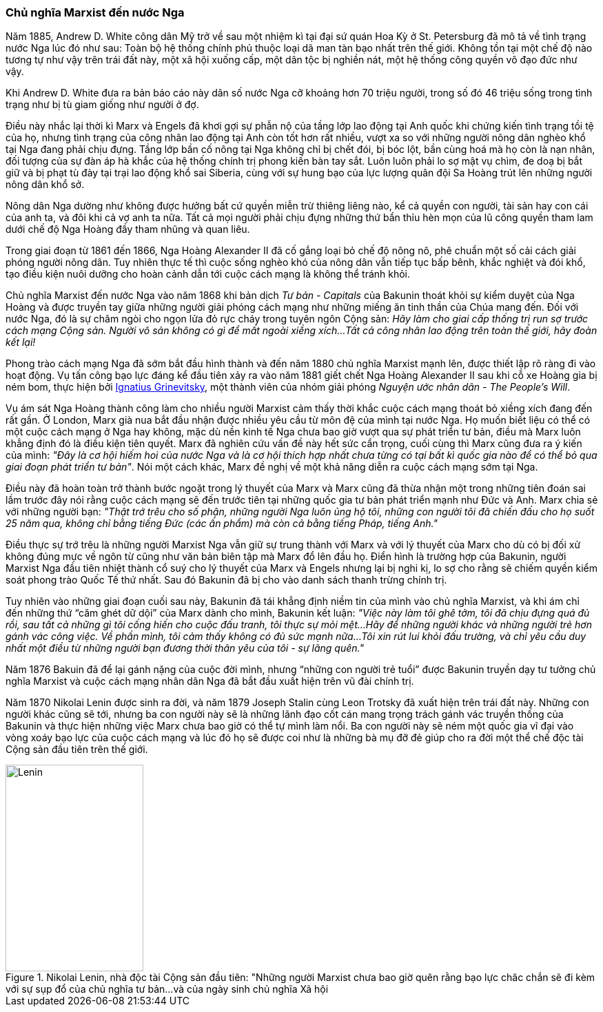 === Chủ nghĩa Marxist đến nước Nga

Năm 1885, Andrew D. White công dân Mỹ trở về sau một nhiệm kì tại đại
sứ quán Hoa Kỳ ở St. Petersburg đã mô tả về tình trạng nước Nga lúc đó như sau:
Toàn bộ hệ thống chính phủ thuộc loại dã man tàn bạo nhất trên thế giới.
Không tồn tại một chế độ nào tương tự như vậy trên trái đất này, một xã hội
xuống cấp, một dân tộc bị nghiền nát, một hệ thống công quyền vô đạo đức như vậy.

Khi Andrew D. White đưa ra bản báo cáo này dân số nước Nga cỡ khoảng hơn 70 triệu
người, trong số đó 46 triệu sống trong tình trạng như bị tù giam giống như người
ở đợ.

Điều này nhắc lại thời kì Marx và Engels đã khơi gợi sự phẫn nộ của tầng lớp lao
động tại Anh quốc khi chứng kiến tình trạng tồi tệ của họ, nhưng tình trạng của
công nhân lao động tại Anh còn tốt hơn rất nhiều, vượt xa so với những người nông
dân nghèo khổ tại Nga đang phải chịu đựng.
Tầng lớp bần cố nông tại Nga không chỉ bị chết đói, bị bóc lột, bần cùng hoá
mà họ còn là nạn nhân, đối tượng của sự đàn áp hà khắc của hệ thống chính trị
phong kiến bàn tay sắt. Luôn luôn phải lo sợ mật vụ chìm, đe doạ bị bắt giữ và
bị phạt tù đày tại trại lao động khổ sai Siberia, cùng với sự hung bạo của lực
lượng quân đội Sa Hoàng trút lên những người nông dân khổ sở.

Nông dân Nga dường như không được hưởng bất cứ quyền miễn trừ thiêng liêng nào,
kể cả quyền con người, tài sản hay con cái của anh ta, và đôi khi cả vợ anh ta nữa.
Tất cả mọi người phải chịu đựng những thứ bẩn thỉu hèn mọn của lũ công quyền tham
lam dưới chế độ Nga Hoàng đầy tham nhũng và quan liêu.

Trong giai đoạn từ 1861 đến 1866, Nga Hoàng Alexander II đã cố gắng loại bỏ chế độ
nông nô, phê chuẩn một số cải cách giải phóng người nông dân. Tuy nhiên thực tế
thì cuộc sống nghèo khó của nông dân vẫn tiếp tục bấp bênh, khắc nghiệt và đói khổ,
tạo điều kiện nuôi dưỡng cho hoàn cảnh dẫn tới cuộc cách mạng là không thể tránh
khỏi.

Chủ nghĩa Marxist đến nước Nga vào năm 1868 khi bản dịch _Tư bản - Capitals_
của Bakunin thoát khỏi sự kiểm duyệt của Nga Hoàng và được truyền tay giữa những
người giải phóng cách mạng như những miếng ăn tinh thần của Chúa mang đến. Đối
với nước Nga, đó là sự châm ngòi cho ngọn lửa đỏ rực cháy trong tuyên ngôn Cộng
sản: _Hãy làm cho giai cấp thống trị run sợ trước cách mạng Cộng sản. Người vô sản không có gì để mất ngoài xiềng xích...Tất cả công nhân lao động trên toàn thế giới, hãy đoàn kết lại!_

Phong trào cách mạng Nga đã sớm bắt đầu hình thành và đến năm 1880 chủ nghĩa
Marxist mạnh lên, được thiết lập rõ ràng đi vào hoạt động. Vụ tấn công bạo lực đáng kể
đầu tiên xảy ra vào năm 1881 giết chết Nga Hoàng Alexander II sau khi cỗ xe Hoàng
gia bị ném bom, thực hiện bởi
link:++https://en.wikipedia.org/wiki/Ignacy_Hryniewiecki++[Ignatius Grinevitsky],
một thành viên của nhóm giải phóng _Nguyện ước nhân dân - The People's Will_.

Vụ ám sát Nga Hoàng thành công làm cho nhiều người Marxist cảm thấy thời khắc
cuộc cách mạng thoát bỏ xiềng xích đang đến rất gần. Ở London, Marx già nua bắt
đầu nhận được nhiều yêu cầu từ môn đệ của mình tại nước Nga.
Họ muốn biết liệu có thể có một cuộc cách mạng ở Nga hay không, mặc dù nền kinh tế
Nga chưa bao giờ vượt qua sự phát triển tư bản, điều mà Marx luôn khẳng định đó
là điều kiện tiên quyết. Marx đã nghiên cứu vấn đề này hết sức cẩn trọng, cuối
cùng thì Marx cũng đưa ra ý kiến của mình: _"Đây là cơ hội hiếm hoi của nước Nga và là cơ hội thích hợp nhất chưa từng có tại bất kì quốc gia nào để có thể bỏ qua giai đoạn phát triển tư bản"_.
Nói một cách khác, Marx đề nghị về một khả năng diễn ra cuộc cách mạng sớm tại Nga.

Điều này đã hoàn toàn trở thành bước ngoặt trong lý thuyết của Marx và Marx cũng
đã thừa nhận một trong những tiên đoán sai lầm trước đây nói rằng cuộc cách mạng
sẽ đến trước tiên tại những quốc gia tư bản phát triển mạnh như Đức và Anh.
Marx chia sẻ với những người bạn: _"Thật trớ trêu cho số phận, những người Nga luôn ủng hộ tôi, những con người tôi đã chiến đấu cho họ suốt 25 năm qua, không chỉ bằng tiếng Đức (các ấn phẩm) mà còn cả bằng tiếng Pháp, tiếng Anh."_

Điều thực sự trớ trêu là những người Marxist Nga vẫn giữ sự trung thành với Marx và
với lý thuyết của Marx cho dù có bị đối xử không đúng mực về ngôn từ cũng như văn
bản biên tập mà Marx đổ lên đầu họ. Điển hình là trường hợp của Bakunin, người
Marxist Nga đầu tiên nhiệt thành cổ suý cho lý thuyết của Marx và Engels nhưng
lại bị nghi kị, lo sợ cho rằng sẽ chiếm quyền kiểm soát phong trào Quốc Tế thứ
nhất. Sau đó Bakunin đã bị cho vào danh sách thanh trừng chính trị.

Tuy nhiên vào những giai đoạn cuối sau này, Bakunin đã tái khẳng định niềm tin
của mình vào chủ nghĩa Marxist, và khi ám chỉ đến những thứ "`căm ghét dữ dội`"
của Marx dành cho mình, Bakunin kết luận: _"Việc này làm tôi ghê tởm, tôi đã chịu đựng quá đủ rồi, sau tất cả những gì tôi cống hiến cho cuộc đấu tranh, tôi thực sự mỏi mệt...Hãy để những người khác và những người trẻ hơn gánh vác công việc. Về phần mình, tôi cảm thấy không có đủ sức mạnh nữa...Tôi xin rút lui khỏi đấu trường, và chỉ yêu cầu duy nhất một điều từ những người bạn đương thời thân yêu của tôi - sự lãng quên."_

Năm 1876 Bakuin đã để lại gánh nặng của cuộc đời mình, nhưng "`những con người trẻ tuổi`"
được Bakunin truyền dạy tư tưởng chủ nghĩa Marxist và cuộc cách mạng nhân dân Nga
đã bắt đầu xuất hiện trên vũ đài chính trị.

Năm 1870 Nikolai Lenin được sinh ra đời, và năm 1879 Joseph Stalin cùng Leon Trotsky
đã xuất hiện trên trái đất này. Những con người khác cũng sẽ tới, nhưng ba con
người này sẽ là những lãnh đạo cốt cán mang trọng trách gánh vác truyền thống của
Bakunin và thực hiện những việc Marx chưa bao giờ có thể tự mình làm nổi.
Ba con người này sẽ ném một quốc gia vĩ đại vào vòng xoáy bạo lực của cuộc cách
mạng và lúc đó họ sẽ được coi như là những bà mụ đỡ đẻ giúp cho ra đời một thể
chế độc tài Cộng sản đầu tiên trên thế giới.


[#img-lenin]
.Nikolai Lenin, nhà độc tài Cộng sản đầu tiên: "Những người Marxist chưa bao giờ quên rằng bạo lực chăc chắn sẽ đi kèm với sự sụp đổ của chủ nghĩa tư bản...và của ngày sinh chủ nghĩa Xã hội
image::https://dl.dropboxusercontent.com/s/15yjnawuzv7ozdi/lenin.png[Lenin, 200, 300]
